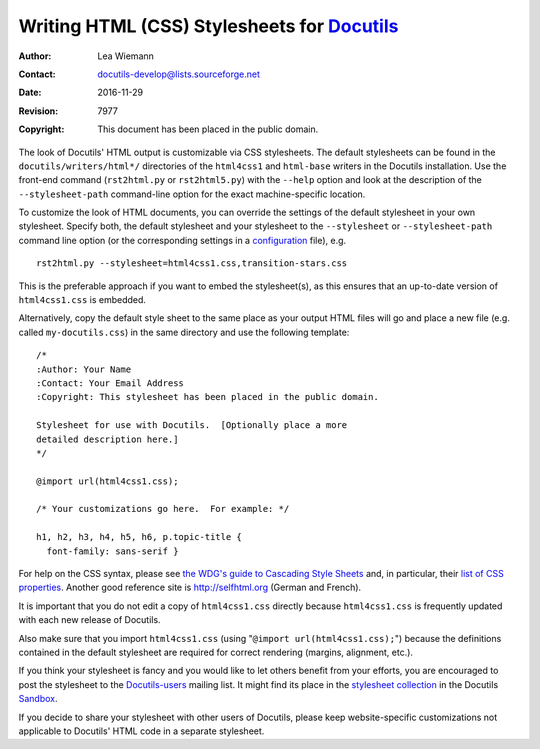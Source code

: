 ==============================================
 Writing HTML (CSS) Stylesheets for Docutils_
==============================================

:Author: Lea Wiemann
:Contact: docutils-develop@lists.sourceforge.net
:Date: $Date: 2016-11-29 13:00:39 +0100 (Di, 29. Nov 2016) $
:Revision: $Revision: 7977 $
:Copyright: This document has been placed in the public domain.

.. _Docutils: http://docutils.sourceforge.net/


The look of Docutils' HTML output is customizable via CSS stylesheets.
The default stylesheets can be found in the
``docutils/writers/html*/`` directories of the ``html4css1`` and
``html-base`` writers in the Docutils installation.  Use the front-end
command (``rst2html.py`` or ``rst2html5.py``) with the
``--help`` option and look at the description of the ``--stylesheet-path``
command-line option for the exact machine-specific location.

To customize the look of HTML documents, you can override the settings
of the default stylesheet in your own stylesheet. Specify both, the
default stylesheet and your stylesheet to the ``--stylesheet`` or
``--stylesheet-path`` command line option (or the corresponding
settings in a configuration_ file), e.g. ::

  rst2html.py --stylesheet=html4css1.css,transition-stars.css

This is the preferable approach if you want to embed the stylesheet(s), as
this ensures that an up-to-date version of ``html4css1.css`` is embedded.

Alternatively, copy the default style sheet to the same place as your
output HTML files will go and place a new file (e.g. called
``my-docutils.css``) in the same directory and use the following
template::

    /*
    :Author: Your Name
    :Contact: Your Email Address
    :Copyright: This stylesheet has been placed in the public domain.

    Stylesheet for use with Docutils.  [Optionally place a more
    detailed description here.]
    */

    @import url(html4css1.css);

    /* Your customizations go here.  For example: */

    h1, h2, h3, h4, h5, h6, p.topic-title {
      font-family: sans-serif }

For help on the CSS syntax, please see `the WDG's guide to Cascading
Style Sheets`__ and, in particular, their `list of CSS properties`__.
Another good reference site is http://selfhtml.org (German and French).

__ http://www.htmlhelp.com/reference/css/
__ http://www.htmlhelp.com/reference/css/all-properties.html

It is important that you do not edit a copy of ``html4css1.css``
directly because ``html4css1.css`` is frequently updated with each new
release of Docutils.

Also make sure that you import ``html4css1.css`` (using "``@import
url(html4css1.css);``") because the definitions contained in the
default stylesheet are required for correct rendering (margins,
alignment, etc.).

If you think your stylesheet is fancy and you would like to let others
benefit from your efforts, you are encouraged to post the stylesheet to the
Docutils-users_ mailing list. It might find its place in the `stylesheet
collection`_ in the Docutils Sandbox_.

If you decide to share your stylesheet with other users of Docutils,
please keep website-specific customizations not applicable to
Docutils' HTML code in a separate stylesheet.

.. base for relative links is /docutils/docs/howto/

.. _Docutils-users: ../user/mailing-lists.html#docutils-users
.. _configuration: ../user/config.txt
.. _sandbox: ../../../sandbox
.. _stylesheet collection: ../../../sandbox/stylesheets/




..
   Local Variables:
   mode: indented-text
   indent-tabs-mode: nil
   sentence-end-double-space: t
   fill-column: 70
   End: